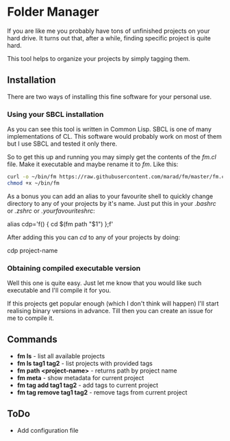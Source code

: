 * Folder Manager

If you are like me you probably have tons of unfinished projects on your hard
drive. It turns out that, after a while, finding specific project is quite
hard.

This tool helps to organize your projects by simply tagging them.


** Installation

There are two ways of installing this fine software for your personal use.

*** Using your SBCL installation

As you can see this tool is written in Common Lisp. SBCL is one of many
implementations of CL. This software would probably work on most of them but
I use SBCL and tested it only there.

So to get this up and running you may simply get the contents of the /fm.cl/
file. Make it executable and maybe rename it to /fm/. Like this:

#+BEGIN_SRC bash
curl -o ~/bin/fm https://raw.githubusercontent.com/marad/fm/master/fm.cl
chmod +x ~/bin/fm
#+END_SRC

As a bonus you can add an alias to your favourite shell to quickly change
directory to any of your projects by it's name. Just put this in your
/.bashrc/ or /.zshrc/ or /.yourfavouriteshrc/:

#+BEGIN_VERSE
alias cdp='f() { cd $(fm path "$1") };f'
#+END_VERSE

After adding this you can /cd/ to any of your projects by doing:

#+BEGIN_VERSE
cdp project-name
#+END_VERSE

*** Obtaining compiled executable version

Well this one is quite easy. Just let me know that you would like such
executable and I'll compile it for you.

If this projects get popular enough (which I don't think will happen) I'll
start realising binary versions in advance. Till then you can create an issue
for me to compile it.

** Commands

   - *fm ls* - list all available projects
   - *fm ls tag1 tag2* - list projects with provided tags
   - *fm path <project-name>* - returns path by project name
   - *fm meta* - show metadata for current project
   - *fm tag add tag1 tag2* - add tags to current project
   - *fm tag remove tag1 tag2* - remove tags from current project

** ToDo

   - Add configuration file
